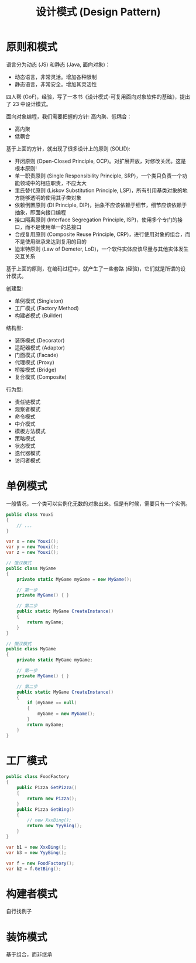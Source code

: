 #+TITLE: 设计模式 (Design Pattern)


* 原则和模式

语言分为动态 (JS) 和静态 (Java, 面向对象)：
- 动态语言，非常灵活。增加各种限制
- 静态语言，非常安全。增加其灵活性

四人帮 (GoF)，经验，写了一本书《设计模式-可复用面向对象软件的基础》，提出了 23 中设计模式。

面向对象编程，我们需要把握的方针: 高内聚、低耦合：
- 高内聚
- 低耦合

基于上面的方针，就出现了很多设计上的原则 (SOLID):
- 开闭原则 (Open-Closed Principle, OCP)。对扩展开放，对修改关闭。这是根本原则!
- 单一职责原则 (Single Responsibility Principle, SRP)，一个类只负责一个功能领域中的相应职责，不应太大
- 里氏替代原则 (Liskov Substitution Principle, LSP)，所有引用基类对象的地方能够透明的使用其子类对象
- 依赖倒置原则 (DI Principle, DIP)，抽象不应该依赖于细节，细节应该依赖于抽象，即面向接口编程
- 接口隔离原则 (Interface Segregation Principle, ISP)，使用多个专门的接口，而不是使用单一的总接口
- 合成复用原则 (Composite Reuse Principle, CRP)，进行使用对象的组合，而不是使用继承来达到复用的目的
- 迪米特原则 (Law of Demeter, LoD)，一个软件实体应该尽量与其他实体发生交互关系

基于上面的原则，在编码过程中，就产生了一些套路 (经验)，它们就是所谓的设计模式。

创建型:
- 单例模式 (Singleton)
- 工厂模式 (Factory Method)
- 构建者模式 (Builder)

结构型:
- 装饰模式 (Decorator)
- 适配器模式 (Adaptor)
- 门面模式 (Facade)
- 代理模式 (Proxy)
- 桥接模式 (Bridge)
- 复合模式 (Composite)

行为型:
- 责任链模式
- 观察者模式
- 命令模式
- 中介模式
- 模板方法模式
- 策略模式
- 状态模式
- 迭代器模式
- 访问者模式

* 单例模式

一般情况，一个类可以实例化无数的对象出来。但是有时候，需要只有一个实例。

#+begin_src csharp
  public class Youxi
  {
      // ...
  }
  
  var x = new Youxi();
  var y = new Youxi();
  var z = new Youxi();
  
  // 饿汉模式
  public class MyGame
  {
      private static MyGame myGame = new MyGame();
  
      // 第一步
      private MyGame() { }
  
      // 第二步
      public static MyGame CreateInstance()
      {
          return myGame;
      }
  }
  
  // 懒汉模式
  public class MyGame
  {
      private static MyGame myGame;
  
      // 第一步
      private MyGame() { }
  
      // 第二步
      public static MyGame CreateInstance()
      {
          if (myGame == null)
          {
              myGame = new MyGame();
          }
          return myGame;
      }
  }
#+end_src

* 工厂模式

#+begin_src csharp
  public class FoodFactory
  {
      public Pizza GetPizza()
      {
          return new Pizza();
      }
      public Pizza GetBing()
      {
          // new XxxBing();
          return new YyyBing();
      }
  }
  
  var b1 = new XxxBing();
  var b3 = new YyyBing();
  
  var f = new FoodFactory();
  var b2 = f.GetBing();
#+end_src

* 构建者模式

自行找例子

* 装饰模式

基于组合，而非继承
